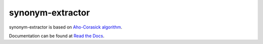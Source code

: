 
synonym-extractor
==============


synonym-extractor is based on `Aho-Corasick algorithm
<https://en.wikipedia.org/wiki/Aho%E2%80%93Corasick_algorithm>`_.

Documentation can be found at `Read the Docs
<http://synonym-extractor.readthedocs.org>`_.
